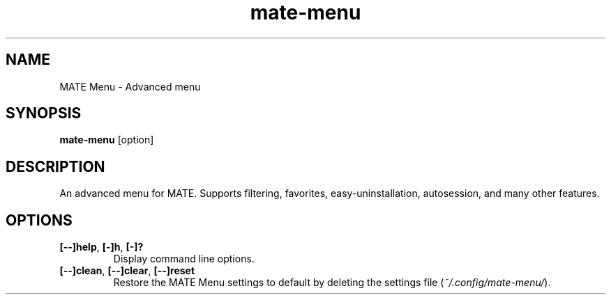 .TH mate\-menu 1 "" ""
.SH NAME
MATE Menu \- Advanced menu
.SH SYNOPSIS
.B mate-menu \fR[option]
.SH DESCRIPTION
An advanced menu for MATE. Supports filtering, favorites,
easy\-uninstallation, autosession, and many other features.

.SH OPTIONS
.TP
.B [\-\-]help\fR,\fB [\-]h\fR,\fB [\-]?
Display command line options.
.TP
.B [\-\-]clean\fR,\fB [\-\-]clear\fR,\fB [\-\-]reset
Restore the MATE Menu settings to default by deleting the settings file (\fI~/.config/mate-menu/\fR).
